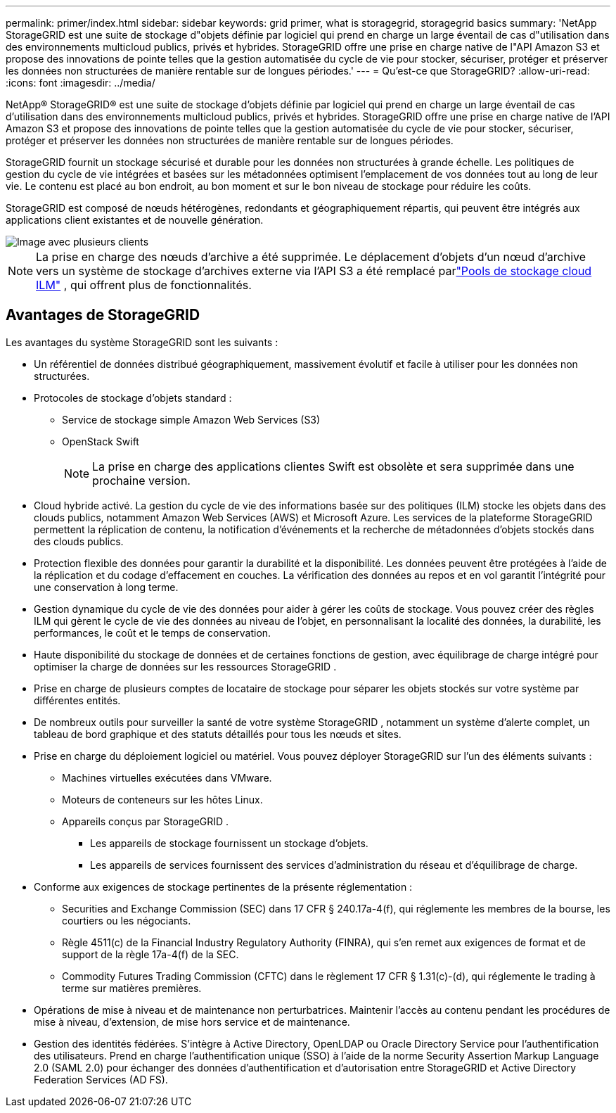 ---
permalink: primer/index.html 
sidebar: sidebar 
keywords: grid primer, what is storagegrid, storagegrid basics 
summary: 'NetApp StorageGRID est une suite de stockage d"objets définie par logiciel qui prend en charge un large éventail de cas d"utilisation dans des environnements multicloud publics, privés et hybrides.  StorageGRID offre une prise en charge native de l"API Amazon S3 et propose des innovations de pointe telles que la gestion automatisée du cycle de vie pour stocker, sécuriser, protéger et préserver les données non structurées de manière rentable sur de longues périodes.' 
---
= Qu'est-ce que StorageGRID?
:allow-uri-read: 
:icons: font
:imagesdir: ../media/


[role="lead"]
NetApp® StorageGRID® est une suite de stockage d'objets définie par logiciel qui prend en charge un large éventail de cas d'utilisation dans des environnements multicloud publics, privés et hybrides.  StorageGRID offre une prise en charge native de l'API Amazon S3 et propose des innovations de pointe telles que la gestion automatisée du cycle de vie pour stocker, sécuriser, protéger et préserver les données non structurées de manière rentable sur de longues périodes.

StorageGRID fournit un stockage sécurisé et durable pour les données non structurées à grande échelle. Les politiques de gestion du cycle de vie intégrées et basées sur les métadonnées optimisent l'emplacement de vos données tout au long de leur vie. Le contenu est placé au bon endroit, au bon moment et sur le bon niveau de stockage pour réduire les coûts.

StorageGRID est composé de nœuds hétérogènes, redondants et géographiquement répartis, qui peuvent être intégrés aux applications client existantes et de nouvelle génération.

image::../media/storagegrid_system_diagram.png[Image avec plusieurs clients]


NOTE: La prise en charge des nœuds d’archive a été supprimée.  Le déplacement d'objets d'un nœud d'archive vers un système de stockage d'archives externe via l'API S3 a été remplacé parlink:../ilm/what-cloud-storage-pool-is.html["Pools de stockage cloud ILM"] , qui offrent plus de fonctionnalités.



== Avantages de StorageGRID

Les avantages du système StorageGRID sont les suivants :

* Un référentiel de données distribué géographiquement, massivement évolutif et facile à utiliser pour les données non structurées.
* Protocoles de stockage d'objets standard :
+
** Service de stockage simple Amazon Web Services (S3)
** OpenStack Swift
+

NOTE: La prise en charge des applications clientes Swift est obsolète et sera supprimée dans une prochaine version.



* Cloud hybride activé.  La gestion du cycle de vie des informations basée sur des politiques (ILM) stocke les objets dans des clouds publics, notamment Amazon Web Services (AWS) et Microsoft Azure.  Les services de la plateforme StorageGRID permettent la réplication de contenu, la notification d'événements et la recherche de métadonnées d'objets stockés dans des clouds publics.
* Protection flexible des données pour garantir la durabilité et la disponibilité.  Les données peuvent être protégées à l’aide de la réplication et du codage d’effacement en couches.  La vérification des données au repos et en vol garantit l’intégrité pour une conservation à long terme.
* Gestion dynamique du cycle de vie des données pour aider à gérer les coûts de stockage.  Vous pouvez créer des règles ILM qui gèrent le cycle de vie des données au niveau de l'objet, en personnalisant la localité des données, la durabilité, les performances, le coût et le temps de conservation.
* Haute disponibilité du stockage de données et de certaines fonctions de gestion, avec équilibrage de charge intégré pour optimiser la charge de données sur les ressources StorageGRID .
* Prise en charge de plusieurs comptes de locataire de stockage pour séparer les objets stockés sur votre système par différentes entités.
* De nombreux outils pour surveiller la santé de votre système StorageGRID , notamment un système d'alerte complet, un tableau de bord graphique et des statuts détaillés pour tous les nœuds et sites.
* Prise en charge du déploiement logiciel ou matériel.  Vous pouvez déployer StorageGRID sur l’un des éléments suivants :
+
** Machines virtuelles exécutées dans VMware.
** Moteurs de conteneurs sur les hôtes Linux.
** Appareils conçus par StorageGRID .
+
*** Les appareils de stockage fournissent un stockage d'objets.
*** Les appareils de services fournissent des services d’administration du réseau et d’équilibrage de charge.




* Conforme aux exigences de stockage pertinentes de la présente réglementation :
+
** Securities and Exchange Commission (SEC) dans 17 CFR § 240.17a-4(f), qui réglemente les membres de la bourse, les courtiers ou les négociants.
** Règle 4511(c) de la Financial Industry Regulatory Authority (FINRA), qui s'en remet aux exigences de format et de support de la règle 17a-4(f) de la SEC.
** Commodity Futures Trading Commission (CFTC) dans le règlement 17 CFR § 1.31(c)-(d), qui réglemente le trading à terme sur matières premières.


* Opérations de mise à niveau et de maintenance non perturbatrices.  Maintenir l’accès au contenu pendant les procédures de mise à niveau, d’extension, de mise hors service et de maintenance.
* Gestion des identités fédérées.  S'intègre à Active Directory, OpenLDAP ou Oracle Directory Service pour l'authentification des utilisateurs.  Prend en charge l'authentification unique (SSO) à l'aide de la norme Security Assertion Markup Language 2.0 (SAML 2.0) pour échanger des données d'authentification et d'autorisation entre StorageGRID et Active Directory Federation Services (AD FS).

